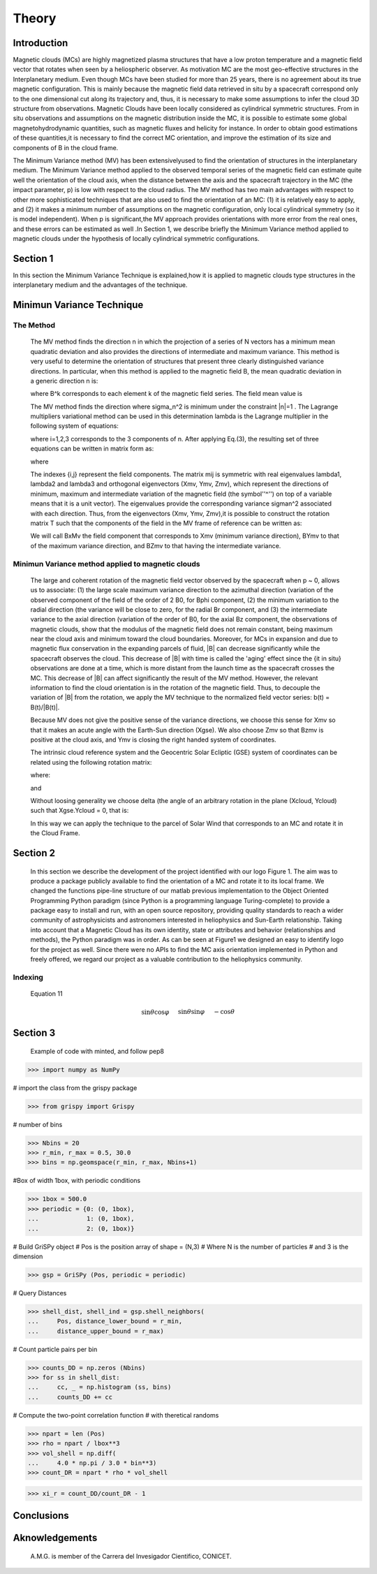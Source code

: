 **Theory**
**********

.. figure:: _static/logo_SWx.png
   :alt: alternate text
   :height: 200
   :width: 200
   :scale: 200
   :align: center
   :figclass: align-center




**Introduction**
================

Magnetic clouds (MCs) are highly magnetized plasma structures that have a low 
proton temperature and a magnetic field vector that rotates when seen by a 
heliospheric observer. As motivation MC are the most geo-effective structures in the Interplanetary medium. 
Even though MCs have been studied for more than 25 years, there is no agreement about 
its true magnetic configuration.  This is mainly because the magnetic field data 
retrieved in situ by a spacecraft correspond only to the one dimensional cut along 
its trajectory and, thus, it is necessary to make some assumptions to infer the 
cloud 3D structure from observations. Magnetic Clouds have been locally considered 
as cylindrical symmetric structures. From in situ observations and assumptions on the
magnetic distribution inside the MC, it is possible to estimate some global 
magnetohydrodynamic quantities, such as magnetic fluxes and helicity for instance.
In order to obtain good estimations of these quantities,it is necessary to find the 
correct MC orientation, and improve the estimation of its size and components of B in
the cloud frame.

The Minimum Variance method (MV) has been extensivelyused to find the orientation of 
structures in the interplanetary medium. The Minimum Variance method applied to the 
observed temporal series of the magnetic field can estimate quite well the orientation 
of the cloud axis, when the distance between the axis and the spacecraft trajectory in 
the MC (the impact parameter, p) is low with respect to the cloud radius. The MV method 
has two main advantages with respect to other more sophisticated techniques that are 
also used to find the orientation of an MC: (1) it is relatively easy to apply, and (2) 
it makes a minimum number of assumptions on the magnetic configuration, only local 
cylindrical symmetry  (so it is model independent). When p is significant,the MV 
approach provides orientations with more error from the real ones, and these errors can 
be estimated as well .In Section 1,  we describe briefly the Minimum Variance method 
applied to magnetic clouds under the hypothesis of locally cylindrical symmetric 
configurations.


**Section 1**
=============

In this section the Minimum Variance Technique is explained,how it is applied to 
magnetic clouds type structures in the interplanetary medium and the advantages of the 
technique.

**Minimun Variance Technique**
==============================

**The Method**
--------------

 The MV method finds the direction n in which the projection of a series of N vectors 
 has a minimum mean quadratic deviation and also provides the directions of intermediate 
 and maximum variance. This method  is very useful to determine the orientation of 
 structures that present three clearly distinguished variance directions. In particular, 
 when this method is applied to the magnetic field  B, the mean quadratic deviation in a 
 generic direction n is:



 where B^k corresponds to each element k of the  magnetic field series. The field mean 
 value is



 The MV method finds the direction where sigma_n^2 is minimum under the constraint  
 |n|=1 . The Lagrange multipliers variational method can be used in this determination
 lambda is the Lagrange multiplier in the following system of equations:



 where i=1,2,3 corresponds to the 3 components of n. After applying Eq.(3),
 the resulting set of three equations can be written in matrix form as:



 where




 The indexes {i,j} represent the field components. The matrix mij is symmetric
 with real eigenvalues lambda1, lambda2 and lambda3 and  orthogonal eigenvectors
 (Xmv,  Ymv, Zmv), which represent the directions of minimum, maximum and  intermediate
 variation of the magnetic field (the symbol''^'') on top of a variable means that it
 is a unit vector). The eigenvalues provide the corresponding variance sigman^2 
 associated with each direction. Thus, from the eigenvectors (Xmv, Ymv, Zmv),it is 
 possible to construct the rotation matrix T such that the components of the field in 
 the MV frame of reference can be written as:


 We will call BxMv the field component that corresponds to Xmv (minimum variance 
 direction), BYmv to that of the maximum variance direction,  and BZmv to
 that having the intermediate variance.

**Minimun Variance method applied to magnetic clouds**
------------------------------------------------------

 The large and coherent rotation of the magnetic field vector observed by the 
 spacecraft when p ~ 0, allows us to associate: (1) the large scale maximum variance
 direction to the azimuthal direction (variation of the observed component of the 
 field of the order of 2 B0, for Bphi component, (2) the minimum variation to the 
 radial direction (the variance will be close to zero, for the radial Br component, and
 (3) the intermediate variance to the axial direction (variation of the order of B0, 
 for the axial Bz component, the observations of magnetic clouds, show that the modulus 
 of the magnetic field does not remain constant, being maximum near the cloud axis and 
 minimum toward the cloud boundaries. Moreover, for MCs in expansion and due to magnetic 
 flux conservation in the expanding parcels of fluid, |B| can decrease significantly 
 while the spacecraft observes the cloud. This decrease of |B| with time is called the
 'aging' effect since the {\it in situ} observations are done at a time, which is more 
 distant from the launch time as the spacecraft crosses the MC. This decrease of
 |B| can affect significantly the result of the MV method. However, the relevant 
 information to find the cloud orientation is in the rotation of the magnetic field.
 Thus, to decouple the variation of |B| from the rotation, we apply the MV technique
 to the normalized field vector series: b(t) = B(t)/|B(t)|.

 Because MV does not give the positive sense of the variance directions, we choose 
 this sense for Xmv so that it makes an acute angle with the Earth-Sun direction 
 (Xgse). We also choose Zmv so that Bzmv is positive at the cloud axis, and Ymv
 is closing the right handed system of coordinates. 

 The intrinsic cloud reference system and the Geocentric Solar Ecliptic (GSE)
 system of coordinates can be related using the
 following rotation matrix:



 where:





 and






 Without loosing generality we choose delta (the angle of an arbitrary rotation 
 in the plane (Xcloud, Ycloud) such that Xgse.Ycloud = 0, that is:





 In this way we can apply the technique to the parcel of Solar Wind that corresponds
 to an MC and rotate it in the Cloud Frame.


**Section 2**
=============

 In this section we describe  the development of the project identified with our logo
 Figure 1. The aim was to produce a package publicly available to find the orientation
 of a MC and rotate it to its local frame. We changed the functions pipe-line structure 
 of our matlab previous implementation to the Object Oriented Programming Python paradigm
 (since Python is a programming language Turing-complete) to provide a package easy to 
 install and run, with an open source repository, providing quality standards to reach 
 a wider community of astrophysicists and astronomers interested in heliophysics and 
 Sun-Earth relationship. Taking into account that a Magnetic Cloud has its own identity, 
 state or attributes and behavior (relationships and methods), the Python paradigm was 
 in order. As can be seen at Figure1 we designed an easy to identify logo for the 
 project as well. Since there were no APIs to find the MC axis orientation implemented 
 in Python and freely offered, we regard our project as a valuable contribution to the 
 heliophysics community.

**Indexing**
------------

    Equation 11


.. math::

 \sin\theta \cos\varphi  &&&\quad   \sin\theta \sin\varphi  &&&\quad   -\cos\theta\\
 -\sin\varphi            &&&\quad   \cos\varphi             &&&\quad   0 \\
 \cos\theta \cos\varphi  &&&\quad   \cos\theta \sin\varphi  &&&\quad   \sin\theta
                                                    (11)


**Section 3**
=============

 Example of code with minted, and follow pep8

.. code-block: bash

>>> import numpy as NumPy

# import the class from the grispy package

.. code-block: bash

>>> from grispy import Grispy

# number of bins

.. code-block: bash

>>> Nbins = 20
>>> r_min, r_max = 0.5, 30.0
>>> bins = np.geomspace(r_min, r_max, Nbins+1)

#Box of width 1box, with periodic conditions

.. code-block: bash

>>> 1box = 500.0
>>> periodic = {0: (0, 1box),
...             1: (0, 1box),
...             2: (0, 1box)}

# Build GriSPy object
# Pos is the position array of shape = (N,3)
# Where N is the number of particles
# and 3 is the dimension

.. code-block: bash

>>> gsp = GriSPy (Pos, periodic = periodic)

# Query Distances

.. code-block: bash

>>> shell_dist, shell_ind = gsp.shell_neighbors(
...     Pos, distance_lower_bound = r_min,
...     distance_upper_bound = r_max)

# Count particle pairs per bin

.. code-block: bash

>>> counts_DD = np.zeros (Nbins)
>>> for ss in shell_dist:
...     cc, _ = np.histogram (ss, bins)
...     counts_DD += cc

# Compute the two-point correlation function
# with theretical randoms

.. code-block: bash

>>> npart = len (Pos)
>>> rho = npart / lbox**3
>>> vol_shell = np.diff(
...     4.0 * np.pi / 3.0 * bin**3)
>>> count_DR = npart * rho * vol_shell

>>> xi_r = count_DD/count_DR - 1


**Conclusions**
===============




**Aknowledgements**
===================

 A.M.G. is member of the Carrera del Invesigador Cientifico, CONICET.